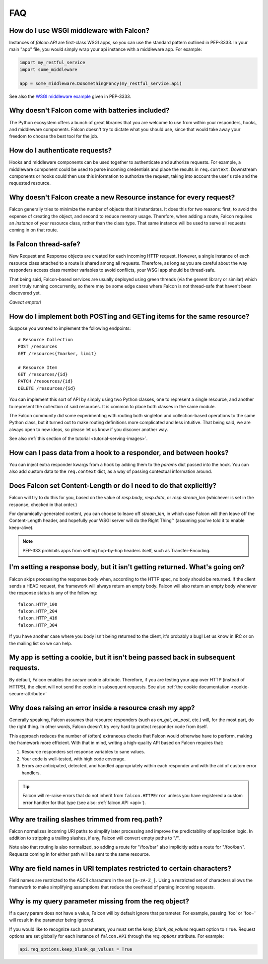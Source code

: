 .. _faq:

FAQ
===

How do I use WSGI middleware with Falcon?
-----------------------------------------
Instances of `falcon.API` are first-class WSGI apps, so you can use the
standard pattern outlined in PEP-3333. In your main "app" file, you would
simply wrap your api instance with a middleware app. For example:

.. code:: python

    import my_restful_service
    import some_middleware

    app = some_middleware.DoSomethingFancy(my_restful_service.api)

See also the `WSGI middleware example <http://legacy.python.org/dev/peps/pep-3333/#middleware-components-that-play-both-sides>`_ given in PEP-3333.

Why doesn't Falcon come with batteries included?
------------------------------------------------
The Python ecosystem offers a bunch of great libraries that you are welcome
to use from within your responders, hooks, and middleware components. Falcon
doesn't try to dictate what you should use, since that would take away your
freedom to choose the best tool for the job.

How do I authenticate requests?
-------------------------------
Hooks and middleware components can be used together to authenticate and
authorize requests. For example, a middleware component could be used to
parse incoming credentials and place the results in ``req.context``.
Downstream components or hooks could then use this information to
authorize the request, taking into account the user's role and the requested
resource.

Why doesn't Falcon create a new Resource instance for every request?
--------------------------------------------------------------------
Falcon generally tries to minimize the number of objects that it
instantiates. It does this for two reasons: first, to avoid the expense of
creating the object, and second to reduce memory usage. Therefore, when
adding a route, Falcon requires an *instance* of your resource class, rather
than the class type. That same instance will be used to serve all requests
coming in on that route.

Is Falcon thread-safe?
----------------------
New Request and Response objects are created for each incoming HTTP request.
However, a single instance of each resource class attached to a route is
shared among all requests. Therefore, as long as you are careful about the
way responders access class member variables to avoid conflicts, your
WSGI app should be thread-safe.

That being said, Falcon-based services are usually deployed using green
threads (via the gevent library or similar) which aren't truly running
concurrently, so there may be some edge cases where Falcon is not
thread-safe that haven't been discovered yet.

*Caveat emptor!*

How do I implement both POSTing and GETing items for the same resource?
-----------------------------------------------------------------------
Suppose you wanted to implement the following endpoints::

    # Resource Collection
    POST /resources
    GET /resources{?marker, limit}

    # Resource Item
    GET /resources/{id}
    PATCH /resources/{id}
    DELETE /resources/{id}

You can implement this sort of API by simply using two Python classes, one
to represent a single resource, and another to represent the collection of
said resources. It is common to place both classes in the same module.

The Falcon community did some experimenting with routing both singleton
and collection-based operations to the same Python class, but it turned
out to make routing definitions more complicated and less intuitive. That
being said, we are always open to new ideas, so please let us know if you
discover another way.

See also :ref:`this section of the tutorial <tutorial-serving-images>`.

How can I pass data from a hook to a responder, and between hooks?
------------------------------------------------------------------
You can inject extra responder kwargs from a hook by adding them
to the *params* dict passed into the hook. You can also add custom data to
the ``req.context`` dict, as a way of passing contextual information around.

Does Falcon set Content-Length or do I need to do that explicitly?
------------------------------------------------------------------
Falcon will try to do this for you, based on the value of `resp.body`,
`resp.data`, or `resp.stream_len` (whichever is set in the response, checked
in that order.)

For dynamically-generated content, you can choose to leave off `stream_len`,
in which case Falcon will then leave off the Content-Length header, and
hopefully your WSGI server will do the Right Thing™ (assuming you've told
it to enable keep-alive).

.. note:: PEP-333 prohibits apps from setting hop-by-hop headers itself,
    such as Transfer-Encoding.

I'm setting a response body, but it isn't getting returned. What's going on?
----------------------------------------------------------------------------
Falcon skips processing the response body when, according to the HTTP
spec, no body should be returned. If the client
sends a HEAD request, the framework will always return an empty body.
Falcon will also return an empty body whenever the response status is any
of the following::

    falcon.HTTP_100
    falcon.HTTP_204
    falcon.HTTP_416
    falcon.HTTP_304

If you have another case where you body isn't being returned to the
client, it's probably a bug! Let us know in IRC or on the mailing list so
we can help.

My app is setting a cookie, but it isn't being passed back in subsequent requests.
----------------------------------------------------------------------------------
By default, Falcon enables the `secure` cookie attribute. Therefore, if you are
testing your app over HTTP (instead of HTTPS), the client will not send the
cookie in subsequent requests. See also :ref:`the cookie documentation <cookie-secure-attribute>`

Why does raising an error inside a resource crash my app?
---------------------------------------------------------
Generally speaking, Falcon assumes that resource responders (such as *on_get*,
*on_post*, etc.) will, for the most part, do the right thing. In other words,
Falcon doesn't try very hard to protect responder code from itself.

This approach reduces the number of (often) extraneous checks that Falcon
would otherwise have to perform, making the framework more efficient. With
that in mind, writing a high-quality API based on Falcon requires that:

#. Resource responders set response variables to sane values.
#. Your code is well-tested, with high code coverage.
#. Errors are anticipated, detected, and handled appropriately within
   each responder and with the aid of custom error handlers.

.. tip:: Falcon will re-raise errors that do not inherit from
    ``falcon.HTTPError`` unless you have registered a custom error
    handler for that type (see also: :ref:`falcon.API <api>`).

Why are trailing slashes trimmed from req.path?
-----------------------------------------------
Falcon normalizes incoming URI paths to simplify later processing and
improve the predictability of application logic. In addition to stripping
a trailing slashes, if any, Falcon will convert empty paths to "/".

Note also that routing is also normalized, so adding a route for "/foo/bar"
also implicitly adds a route for "/foo/bar/". Requests coming in for either
path will be sent to the same resource.

Why are field names in URI templates restricted to certain characters?
----------------------------------------------------------------------
Field names are restricted to the ASCII characters in the set ``[a-zA-Z_]``.
Using a restricted set of characters allows the framework to make
simplifying assumptions that reduce the overhead of parsing incoming requests.

Why is my query parameter missing from the req object?
------------------------------------------------------
If a query param does not have a value, Falcon will by default ignore that
parameter. For example, passing 'foo' or 'foo=' will result in the parameter
being ignored.

If you would like to recognize such parameters, you must set the
`keep_blank_qs_values` request option to ``True``. Request options are set
globally for each instance of ``falcon.API`` through the `req_options`
attribute. For example:

.. code:: python

    api.req_options.keep_blank_qs_values = True


.. If Falcon is designed for building web APIs, why does it support forms?
.. ----
.. Doesn't support files, allows same code to handle both...
